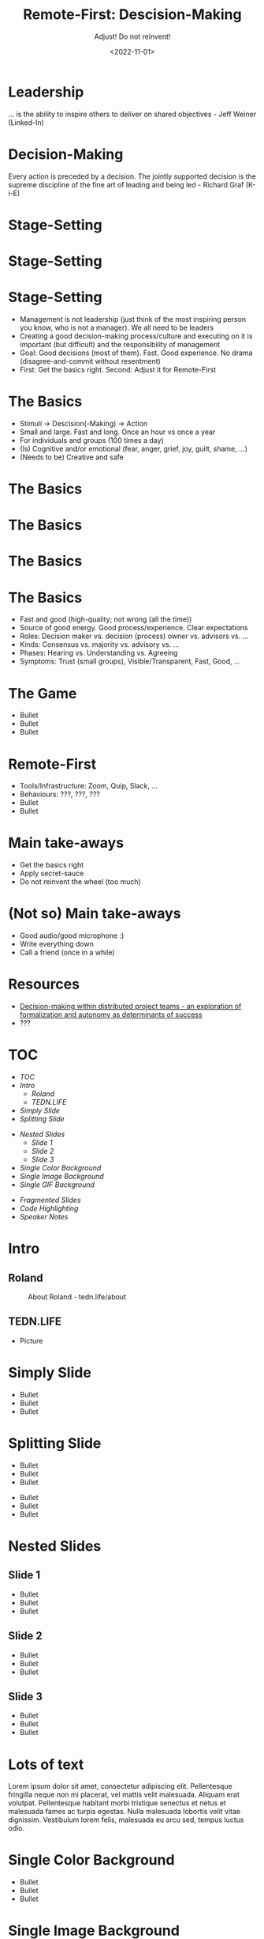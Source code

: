 #+title: Remote-First: Descision-Making
#+subtitle: Adjust! Do not reinvent!
#+date: <2022-11-01>
#+author: Roland Tritsch
#+email: roland@tritsch.email

#+options: title:t
#+options: date:nil 
#+options: author:nil
#+options: email:t
#+options: timestamp:t
#+options: toc:nil
#+options: num:nil
#+options: reveal_global_header:nil
#+options: reveal_global_footer:nil
#+options: reveal_single_file:nil

#+reveal_data_state: alert
#+reveal_hlevel: 1
# not working #+reveal_init_options: height: "80%"
# not working #+reveal_init_options: width: "80%"
#+reveal_init_options: slideNumber: "c/t"
#+reveal_width: 90%
#+reveal_height: 80%
#+reveal_margin: 2.0
#+reveal_max_scale: 2.0
#+reveal_min_scale: 2.0
#+reveal_slide_number: nil
#+reveal_speed: 10
#+reveal_theme: beige
# working #+reveal_title_slide_background: ./images/c-valdez-KhpFiOX9MdQ-unsplash.jpg
# working #+reveal_title_slide_background_size: 200px
# not working #+reveal_toc_slide_background: ./images/susan-q-yin-2JIvboGLeho-unsplash.jpg
# not working #+reveal_toc_slide_background_size: 200px
# not working #+reveal_default_slide_background: ./images/nasa-Yj1M5riCKk4-unsplash.jpg
# not working #+reveal_default_slide_background_size: 200px
# not working #+reveal_default_slide_background_position: center
# not working #+reveal_default_slide_background_trans: slide
#+reveal_trans: cube
# working #+reveal_slide_header: HEADER
# working #+reveal_slide_footer: FOOTER
#+reveal_plugins: (notes highlight)

* Leadership
  ... is the ability to inspire others to deliver on shared objectives - Jeff Weiner (Linked-In)
* Decision-Making
  Every action is preceded by a decision. The jointly supported decision is the supreme discipline of the fine art of leading and being led - Richard Graf (K-i-E)
* Stage-Setting
  #+REVEAL_HTML: <img src="./images/matrix.png"/>
* Stage-Setting
  #+REVEAL_HTML: <img src="./images/today.png"/>
* Stage-Setting
  - Management is not leadership (just think of the most inspiring person you know, who is not a manager). We all need to be leaders
  - Creating a good decision-making process/culture and executing on it is important (but difficult) and the responsibility of management
  - Goal: Good decisions (most of them). Fast. Good experience. No drama (disagree-and-commit without resentment)
  - First: Get the basics right. Second: Adjust it for Remote-First
* The Basics
  - Stimuli -> Descision(-Making) -> Action
  - Small and large. Fast and long. Once an hour vs once a year
  - For individuals and groups (100 times a day)
  - (Is) Cognitive and/or emotional (fear, anger, grief, joy, guilt, shame, ...)
  - (Needs to be) Creative and safe
* The Basics
  #+REVEAL_HTML: <img src="./images/kie.png"/>
* The Basics
  #+REVEAL_HTML: <img src="./images/dwarfs.png"/>
* The Basics
  #+REVEAL_HTML: <img src="./images/model.jpg"/>
* The Basics
  - Fast and good (high-quality; not wrong (all the time))
  - Source of good energy. Good process/experience. Clear expectations
  - Roles: Decision maker vs. decision (process) owner vs. advisors vs. ...
  - Kinds: Consensus vs. majority vs. advisory vs. ...
  - Phases: Hearing vs. Understanding vs. Agreeing
  - Symptoms: Trust (small groups), Visible/Transparent, Fast, Good, ...
* The Game
  - Bullet 
  - Bullet 
  - Bullet
* Remote-First
  - Tools/Infrastructure: Zoom, Quip, Slack, ...
  - Behaviours: ???, ???, ???
  - Bullet 
  - Bullet
* Main take-aways
  - Get the basics right
  - Apply secret-sauce
  - Do not reinvent the wheel (too much)
* (Not so) Main take-aways
  - Good audio/good microphone :)
  - Write everything down
  - Call a friend (once in a while)
* Resources
  - [[https://www.pmi.org/learning/library/decision-making-distributed-project-teams-7126][Decision-making within distributed project teams - an exploration of formalization and autonomy as determinants of success]]
  - ???
* TOC
  - [[TOC][TOC]]
  - [[Intro][Intro]]
    - [[Roland][Roland]]
    - [[TEDN.LIFE][TEDN.LIFE]]
  - [[Simply Slide][Simply Slide]]
  - [[Splitting Slide][Splitting Slide]]
  #+reveal: split:t
  - [[Nested Slides][Nested Slides]]
    - [[Slide 1][Slide 1]]
    - [[Slide 2][Slide 2]]
    - [[Slide 3][Slide 3]]
  - [[Single Color Background][Single Color Background]]
  - [[Single Image Background][Single Image Background]]
  - [[Single GIF Background][Single GIF Background]]
  #+reveal: split:t
  - [[Fragmented Slides][Fragmented Slides]]
  - [[Code Highlighting][Code Highlighting]]
  - [[Speaker Notes][Speaker Notes]]
* Intro
** Roland
   #+CAPTION: About Roland - tedn.life/about
   #+NAME: roland.jpeg
   [[./images/roland.jpeg]]
** TEDN.LIFE
   - Picture
* Simply Slide
  - Bullet
  - Bullet
  - Bullet
* Splitting Slide
  - Bullet
  - Bullet
  - Bullet
  #+reveal: split:t
  - Bullet
  - Bullet
  - Bullet
* Nested Slides
** Slide 1
   - Bullet
   - Bullet
   - Bullet
** Slide 2
   - Bullet
   - Bullet
   - Bullet
** Slide 3
   - Bullet
   - Bullet
   - Bullet
* Lots of text
  Lorem ipsum dolor sit amet, consectetur adipiscing elit. Pellentesque
  fringilla neque non mi placerat, vel mattis velit malesuada. Aliquam
  erat volutpat. Pellentesque habitant morbi tristique senectus et netus
  et malesuada fames ac turpis egestas. Nulla malesuada lobortis velit
  vitae dignissim. Vestibulum lorem felis, malesuada eu arcu sed, tempus
  luctus odio.
* Single Color Background
  :PROPERTIES:
  :reveal_background: #00ff00
  :END:
  - Bullet
  - Bullet
  - Bullet
* Single Image Background
  :PROPERTIES:
  :reveal_background: ./images/planet.jpeg
  :reveal_background_trans: slide
  :END:
  - Bullet
  - Bullet
  - Bullet
* Single GIF Background
  :PROPERTIES:
  :reveal_background: https://media.giphy.com/media/zQhFEBrX6plKg/giphy.gif
  :reveal_background_trans: slide
  :END:
  - Bullet
  - Bullet
  - Bullet
* Fragmented Slides
  #+attr_reveal: :frag (grow shrink roll-in fade-out highlight-red highlight-green highlight-blue appear none) :frag_idx (9 8 7 6 5 4 3 2 1 -)
     - I will grow.
     - I will shrink.
     - I rolled in.
     - I will fade out.
     - I am red.
     - I am green.
     - I am blue.
     - I will appear.
     - I don't fragment.
* Code Highlighting
  #+ATTR_REVEAL: :code_attribs data-line-numbers='1|3'
  #+BEGIN_SRC c++
int main()
{
  cout << "Hello" << endl;
}
  #+END_SRC
* Speaker Notes
  - Bullet
  - Bullet
  - Bullet
  #+begin_notes
  - Note
  - Note
  - Note
  #+end_notes
